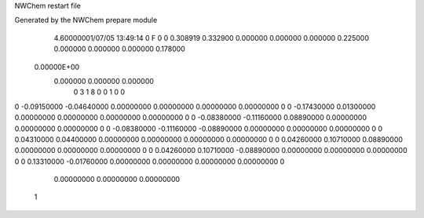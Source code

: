 NWChem restart file                                                             
                                                                                
Generated by the NWChem prepare module                                          
    4.60000001/07/05   13:49:14     0    F
    0    0    0.308919
    0.332900    0.000000    0.000000
    0.000000    0.225000    0.000000
    0.000000    0.000000    0.178000
 0.00000E+00
    0.000000    0.000000    0.000000
         0         3         1         8         0         0         1    0    0
0   -0.09150000  -0.04640000   0.00000000   0.00000000   0.00000000   0.00000000    0
0   -0.17430000   0.01300000   0.00000000   0.00000000   0.00000000   0.00000000    0
0   -0.08380000  -0.11160000   0.08890000   0.00000000   0.00000000   0.00000000    0
0   -0.08380000  -0.11160000  -0.08890000   0.00000000   0.00000000   0.00000000    0
0    0.04310000   0.04400000   0.00000000   0.00000000   0.00000000   0.00000000    0
0    0.04260000   0.10710000   0.08890000   0.00000000   0.00000000   0.00000000    0
0    0.04260000   0.10710000  -0.08890000   0.00000000   0.00000000   0.00000000    0
0    0.13310000  -0.01760000   0.00000000   0.00000000   0.00000000   0.00000000    0
     0.00000000   0.00000000   0.00000000
  1
